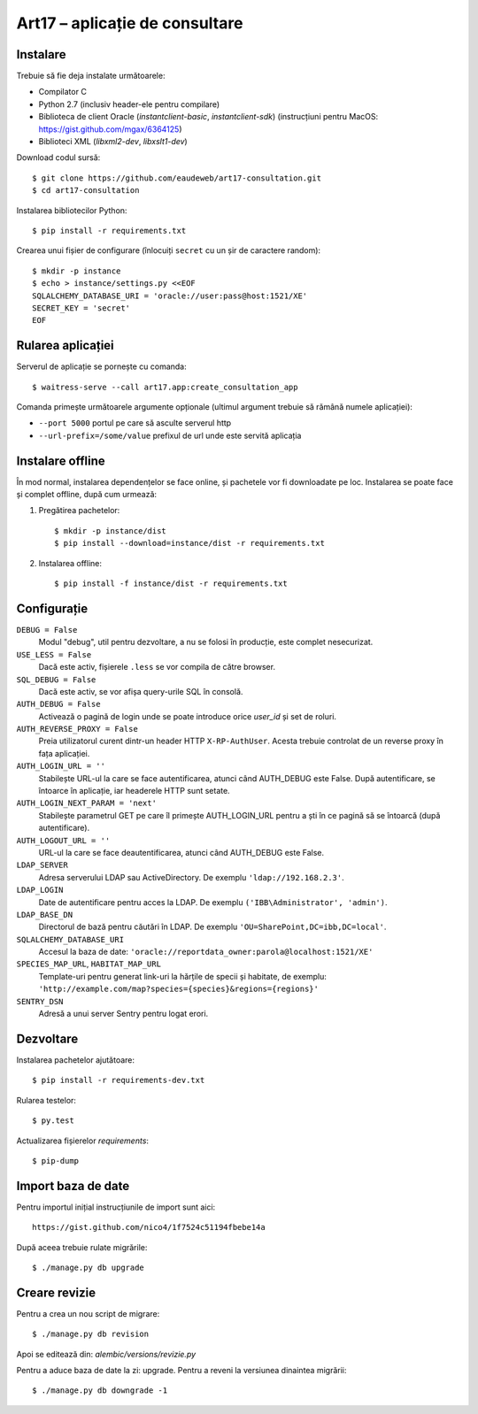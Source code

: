 Art17 – aplicație de consultare
===============================


Instalare
--------
Trebuie să fie deja instalate următoarele:

* Compilator C
* Python 2.7 (inclusiv header-ele pentru compilare)
* Biblioteca de client Oracle (`instantclient-basic`, `instantclient-sdk`)
  (instrucțiuni pentru MacOS: https://gist.github.com/mgax/6364125)
* Biblioteci XML (`libxml2-dev`, `libxslt1-dev`)

Download codul sursă::

    $ git clone https://github.com/eaudeweb/art17-consultation.git
    $ cd art17-consultation

Instalarea bibliotecilor Python::

    $ pip install -r requirements.txt

Crearea unui fișier de configurare (înlocuiți ``secret`` cu un șir de
caractere random)::

    $ mkdir -p instance
    $ echo > instance/settings.py <<EOF
    SQLALCHEMY_DATABASE_URI = 'oracle://user:pass@host:1521/XE'
    SECRET_KEY = 'secret'
    EOF

Rularea aplicației
------------------
Serverul de aplicație se pornește cu comanda::

    $ waitress-serve --call art17.app:create_consultation_app

Comanda primește următoarele argumente opționale (ultimul argument
trebuie să rămână numele aplicației):

* ``--port 5000`` portul pe care să asculte serverul http
* ``--url-prefix=/some/value`` prefixul de url unde este servită aplicația


Instalare offline
-----------------
În mod normal, instalarea dependențelor se face online, și pachetele vor
fi downloadate pe loc.  Instalarea se poate face și complet offline,
după cum urmează:

1. Pregătirea pachetelor::

    $ mkdir -p instance/dist
    $ pip install --download=instance/dist -r requirements.txt

2. Instalarea offline::

    $ pip install -f instance/dist -r requirements.txt


Configurație
------------
``DEBUG = False``
    Modul "debug", util pentru dezvoltare, a nu se folosi în producție,
    este complet nesecurizat.

``USE_LESS = False``
    Dacă este activ, fișierele ``.less`` se vor compila de către
    browser.

``SQL_DEBUG = False``
    Dacă este activ, se vor afișa query-urile SQL în consolă.

``AUTH_DEBUG = False``
    Activează o pagină de login unde se poate introduce orice `user_id`
    și set de roluri.

``AUTH_REVERSE_PROXY = False``
    Preia utilizatorul curent dintr-un header HTTP ``X-RP-AuthUser``.
    Acesta trebuie controlat de un reverse proxy în fața aplicației.

``AUTH_LOGIN_URL = ''``
    Stabilește URL-ul la care se face autentificarea, atunci când AUTH_DEBUG
    este False. După autentificare, se întoarce în aplicație, iar headerele
    HTTP sunt setate.

``AUTH_LOGIN_NEXT_PARAM = 'next'``
    Stabilește parametrul GET pe care îl primește AUTH_LOGIN_URL pentru a ști
    în ce pagină să se întoarcă (după autentificare).

``AUTH_LOGOUT_URL = ''``
    URL-ul la care se face deautentificarea, atunci când AUTH_DEBUG
    este False.

``LDAP_SERVER``
    Adresa serverului LDAP sau ActiveDirectory. De exemplu
    ``'ldap://192.168.2.3'``.

``LDAP_LOGIN``
    Date de autentificare pentru acces la LDAP. De exemplu
    ``('IBB\Administrator', 'admin')``.

``LDAP_BASE_DN``
    Directorul de bază pentru căutări în LDAP. De exemplu
    ``'OU=SharePoint,DC=ibb,DC=local'``.

``SQLALCHEMY_DATABASE_URI``
    Accesul la baza de date:
    ``'oracle://reportdata_owner:parola@localhost:1521/XE'``

``SPECIES_MAP_URL``, ``HABITAT_MAP_URL``
    Template-uri pentru generat link-uri la hărțile de specii și
    habitate, de exemplu:
    ``'http://example.com/map?species={species}&regions={regions}'``

``SENTRY_DSN``
    Adresă a unui server Sentry pentru logat erori.


Dezvoltare
----------
Instalarea pachetelor ajutătoare::

    $ pip install -r requirements-dev.txt

Rularea testelor::

    $ py.test

Actualizarea fișierelor `requirements`::

    $ pip-dump


Import baza de date
-------------------
Pentru importul inițial instrucțiunile de import sunt aici::

    https://gist.github.com/nico4/1f7524c51194fbebe14a

După aceea trebuie rulate migrările::

    $ ./manage.py db upgrade


Creare revizie
--------------
Pentru a crea un nou script de migrare::

    $ ./manage.py db revision

Apoi se editează din: `alembic/versions/revizie.py`

Pentru a aduce baza de date la zi: upgrade. Pentru a reveni la versiunea 
dinaintea migrării::

    $ ./manage.py db downgrade -1
